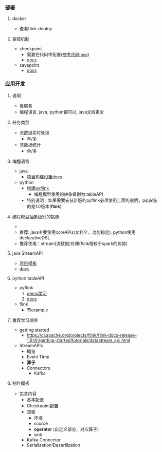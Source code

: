 *** 部署
**** docker
- 查看flink-deploy
**** 容错机制
- checkpoint
  - 需要在代码中配置([[https://github.com/apache/flink-playgrounds/blob/master/docker/ops-playground-image/java/flink-playground-clickcountjob/src/main/java/org/apache/flink/playgrounds/ops/clickcount/ClickEventCount.java][参考代码java]])
  - [[https://ci.apache.org/projects/flink/flink-docs-release-1.9/zh/ops/state/checkpoints.html][docs]]
- savepoint
  - [[https://ci.apache.org/projects/flink/flink-docs-release-1.9/zh/ops/state/savepoints.html][docs]]

*** 应用开发
**** 说明
- 微服务
- 编程语言, java, python都可以, java文档更全
**** 任务类型
- 流数据实时处理
  - 单/多
- 流数据统计
  - 单/多
**** 编程语言
- java
  - [[https://ci.apache.org/projects/flink/flink-docs-release-1.9/zh/dev/projectsetup/java_api_quickstart.html][项目构建设置docs]]
- python
  - [[https://ci.apache.org/projects/flink/flink-docs-release-1.9/zh/flinkDev/building.html#build-pyflink][构建pyflink]]
    - 编程模型使用的抽象级别为:tableAPI
  - 特别说明：如果需要安装新版的pyflink必须使用上面的说明，pip安装的是1.0版本(*flink*)
**** 编程模型抽象级别的挑选
- [[./material/编程模型抽象级别.png]]
- 推荐: java主要使用coreAPIs(文档全，功能稳定), python使用declarativeDSL
- 推荐使用：stream(流数据)处理(flink相较于spark的优势)
**** java StreamAPI
- [[https://github.com/apache/flink-playgrounds/tree/master/docker/ops-playground-image/java/flink-playground-clickcountjob][项目模板]]
- [[https://ci.apache.org/projects/flink/flink-docs-release-1.9/zh/dev/datastream_api.html][docs]]
**** python tableAPI
- pyflink
  1. [[https://ci.apache.org/projects/flink/flink-docs-release-1.9/tutorials/python_table_api.html][demo学习]]
  2. [[https://ci.apache.org/projects/flink/flink-docs-release-1.9/api/python/][docs]]
- flink
  - 有example
**** 推荐学习顺序
- getting started
  - https://ci.apache.org/projects/flink/flink-docs-release-1.9/zh/getting-started/tutorials/datastream_api.html
- StreamAPIs
  - 概览
  - Event Time
  - *算子*
  - Connectors
    - Kafka
**** 制作模板
- 包含内容
  - 基本配置
  - Checkpoint配置
  - 流程
    - 环境
    - source
    - *operator* (自定义部分，对应算子)
    - sink
  - Kafka Connector
  - Serialization/Deserilization
